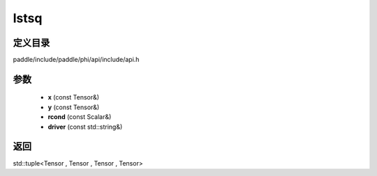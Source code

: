 .. _cn_api_paddle_experimental_lstsq:

lstsq
-------------------------------

.. cpp:function:: std::tuple<Tensor , Tensor , Tensor , Tensor> lstsq ( const Tensor & x , const Tensor & y , const Scalar & rcond = 0.0 f , const std::string & driver = "gels" ) ;



定义目录
:::::::::::::::::::::
paddle/include/paddle/phi/api/include/api.h

参数
:::::::::::::::::::::
	- **x** (const Tensor&)
	- **y** (const Tensor&)
	- **rcond** (const Scalar&)
	- **driver** (const std::string&)

返回
:::::::::::::::::::::
std::tuple<Tensor , Tensor , Tensor , Tensor>
